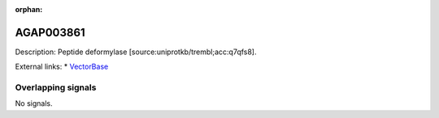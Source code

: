 :orphan:

AGAP003861
=============





Description: Peptide deformylase [source:uniprotkb/trembl;acc:q7qfs8].

External links:
* `VectorBase <https://www.vectorbase.org/Anopheles_gambiae/Gene/Summary?g=AGAP003861>`_

Overlapping signals
-------------------



No signals.


